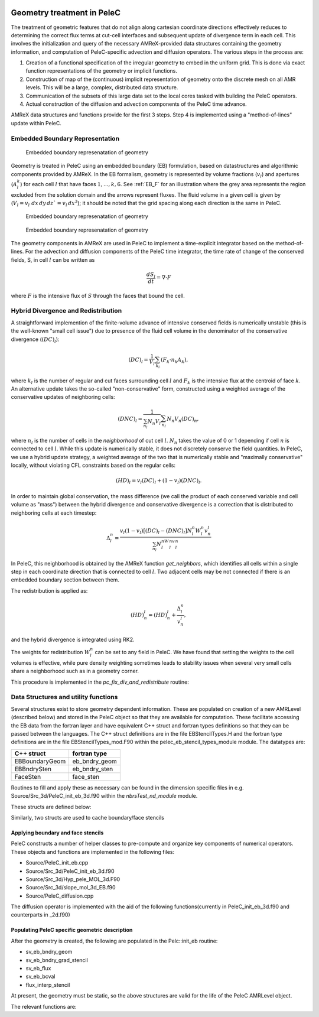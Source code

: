
 .. role:: cpp(code)
    :language: c++
 
 .. role:: fortran(code)
    :language: fortran

 .. _EB:
Geometry treatment in PeleC
===========================

The treatment of geometric features that do not align along cartesian coordinate directions effectively reduces to 
determining the correct flux terms at cut-cell interfaces and subsequent update of divergence term in each cell.
This involves the initialization and query of the necessary AMReX-provided data structures containing the 
geometry information, and computation of PeleC-specific advection and diffusion operators. The various steps in the 
process are:

1. Creation of a functional specification of the irregular geometry to embed in the uniform grid. This is done via exact 
   function representations of the geometry or implicit functions.
2. Construction of map of the (continuous) implicit representation of geometry onto the discrete mesh on all AMR levels.  
   This will be a large, complex, distributed data structure.
3. Communication of the subsets of this large data set to the local cores tasked with building the PeleC operators.
4. Actual construction of the diffusion and advection components of the PeleC time advance.

AMReX data structures and functions provide for the first 3 steps.  
Step 4 is implemented using a "method-of-lines" update within PeleC. 

Embedded Boundary Representation
--------------------------------

.. _eb_cell_fig1:

.. figure:: EB_sample.pdf
   :alt: EB Cell
   :width: 100

   Embedded boundary represenatation of geometry


Geometry is treated in PeleC using an embedded boundary (EB) formulation, based on datastructures and algorithmic components provided by AMReX.   In the EB formalism, geometry is represented by volume fractions (:math:`v_l`) 
and apertures (:math:`A_l^k`) for each cell :math:`l` that have faces :math:`1,...,k,6`. See :ref:`EB_F` for an illustration where the grey area represents the region excluded from the solution domain and the arrows represent fluxes. The fluid volume in a given cell is given by  
(:math:`V_l = v_l\,\,dx\,dy\,dz`=v_l\,dx^3`); it should be noted that the grid spacing along each direction is the same in PeleC.

.. _EB_F:

.. figure:: EB_F.png
   :alt: EB Cell
   :width: 100

   Embedded boundary represenatation of geometry

.. _EB_A:

.. figure:: EB_AVfrac.png
   :alt: EB Cell
   :width: 100

   Embedded boundary represenatation of geometry


The geometry components in AMReX are used in PeleC to implement a time-explicit integrator based on the method-of-lines.  For the advection and diffusion components of the PeleC time integrator, the time rate of change of the conserved fields, S, in cell :math:`l` can be written as 

.. math::
  \frac{dS_l}{dt} = \nabla \cdot F

where :math:`F` is the intensive flux of :math:`S` through the faces that bound the cell.

Hybrid Divergence and Redistribution
-------------------------------------

A straightforward implemention of the finite-volume advance of intensive conserved fields is numerically unstable (this is the well-known "small cell issue") due to presence of 
the fluid cell volume in the denominator of the conservative divergence (:math:`(DC)_l`):

.. math::
  (DC)_l = \frac{1}{V_l} \sum_{k_l} \left( F_k \cdot n_k A_k \right),

where :math:`k_l` is the number of regular and cut faces surrounding cell :math:`l` and :math:`F_k` is the intensive flux at the centroid of face :math:`k`.  An alternative update takes the so-called "non-conservative" form, constructed using a weighted average of the conservative updates of neighboring cells:

.. math::
  (DNC)_l = \frac{1}{\sum_{n_l}N_n V_l} \sum_{n_l}N_n V_n (DC)_n,

where :math:`n_l` is the number of cells in the `neighborhood` of cut cell :math:`l`. :math:`N_n` takes the value of 0 or 1 depending if cell :math:`n` is connected to cell :math:`l`. While this update is numerically stable, it does not discretely conserve the field quantities.  In PeleC, we use a hybrid update strategy, a weighted average of the two that is numerically stable and "maximally conservative" locally, without violating CFL constraints based on the regular cells:

.. math::
  (HD)_l = v_l(DC)_l + (1-v_l)(DNC)_l.

In order to maintain global conservation, the mass difference (we call the product of each conserved variable and cell volume as "mass") between the hybrid divergence and conservative divergence is a correction that is distributed to neighboring cells at each timestep:

.. math::
  \Delta_l^n = \frac{v_l(1-v_l)\left[(DC)_l - (DNC)_l\right]N_l^n W_l^n v_n^l}{\sum_{n_l}N_l^nW_l^nv_l^n}

In PeleC, this neighborhood is obtained by the AMReX function `get_neighbors`, which identifies all cells within a single step in each coordinate direction that is connected to cell :math:`l`. Two adjacent cells may be not connected if there is an embedded boundary section between them.

The redistribution is applied as:

.. math::
  (HD)_n^l = (HD)_n^l +  \frac{\Delta_l^n}{v_n^l},

and the hybrid divergence is integrated using RK2. 

The weights for redistribution :math:`W_l^n` can be set to any field in PeleC. We have found that setting the weights to the cell volumes is effective, while pure density weighting sometimes leads to stability issues when several very small cells share a neighborhood such as in a geometry corner.

This procedure is implemented in the `pc_fix_div_and_redistribute` routine:


.. f:function:: nbrsTest_nd_module/pc_fix_div_and_redistribute

    This performs four steps
        1. Recompute conservative divergence, DC, on cut cells...need DC in 2 grow cells for    final result
        2. Compute non-conservative and hybrid divergence, DNC and HD, and redistribution mass  dM in cut cells. We will need this in 1 grow cells (see below), so it depends on     having a conservative div in 2 grow cells
        3. Now that we finished computing HD and dM everywhere, it is safe to increment DC to   hold HD
        4. Redistribute dM - THIS REQUIRES THAT DC BE GOOD IN 1 GROW CELL

    This interpolates fluxes from face centers to the centroid of the uncovered part of the face 

    :p f0: Edge centered flux in x direction on x faces
    :p f1: Edge centered flux in y direction on y faces
    :p f2: Edge centered flux in z direction on z faces
    :p sv_ebg: Geometry information for cut cells
    :p ebflux: Flux through cut face
    :p DC: Divergence

.. f:function:: nbrsTest_nd_module/pc_apply_face_stencil
    This is used to apply a pre-filled stencil operation to face data.



Data Structures and utility functions
-------------------------------------

Several structures exist to store geometry dependent information. These are populated on creation of a new AMRLevel (described below) and stored in the PeleC object so that they are available for computation. These facilitate accessing the EB data from the fortran layer and have equivalent C++ struct and fortran types definitions so that they can be passed between the languages. The C++ struct definitions are in the file EBStencilTypes.H and the fortran type definitions are in the file EBStencilTypes_mod.F90 within the pelec_eb_stencil_types_module module. The datatypes are:

+----------------+----------------+
| C++ struct     | fortran type   |
+================+================+
| EBBoundaryGeom | eb_bndry_geom  |
+----------------+----------------+
| EBBndrySten    | eb_bndry_sten  |
+----------------+----------------+
| FaceSten       | face_sten      |
+----------------+----------------+

Routines to fill and apply these as necessary can be found in the dimension specific files in e.g. Source/Src_3d/PeleC_init_eb_3d.f90 within the `nbrsTest_nd_module` module.

These structs are defined below:


.. f:type:: pelec_eb_stencil_types_module/eb_bndry_geom

.. doxygenstruct:: EBBndryGeom
    :members:
    :undoc-members:

Similarly, two structs are used to cache boundary/face stencils


.. doxygenstruct:: EBBndrySten
    :members:
    :undoc-members:

.. f:type:: pelec_eb_stencil_types_module/eb_bndry_sten


.. doxygenstruct:: FaceSten
    :members:
    :undoc-members:
.. f:type:: pelec_eb_stencil_types_module/face_sten

Applying boundary and face stencils
~~~~~~~~~~~~~~~~~~~~~~~~~~~~~~~~~~~

PeleC constructs a number of helper classes to pre-compute and organize key components of numerical operators. These objects and functions are implemented in the following files:

* Source/PeleC_init_eb.cpp
* Source/Src_3d/PeleC_init_eb_3d.f90
* Source/Src_3d/Hyp_pele_MOL_3d.F90
* Source/Src_3d/slope_mol_3d_EB.f90
* Source/PeleC_diffusion.cpp


.. f:function:: nbrsTest_nd_module/pc_compute_tangential_vel_derivs_eb


The diffusion operator is implemented with the aid of the following functions(currently in PeleC_init_eb_3d.f90 and counterparts in _2d.f90)

.. f:function:: nbrsTest_nd_module/pc_fill_bndry_grad_stencil

.. f:function:: nbrsTest_nd_module/pc_apply_eb_boundry_flux_stencil

.. f:function:: nbrsTest_nd_module/pc_fill_bndry_grad_stencil




Populating PeleC specific geometric description
~~~~~~~~~~~~~~~~~~~~~~~~~~~~~~~~~~~~~~~~~~~~~~~

After the geometry is created, the following are populated in the Pelc::init_eb routine:

* sv_eb_bndry_geom
* sv_eb_bndry_grad_stencil
* sv_eb_flux 
* sv_eb_bcval 
* flux_interp_stencil

At present, the geometry must be static, so the above structures are valid for the life of the PeleC AMRLevel object. 

The relevant functions are:


.. doxygenfunction:: PeleC::init_eb


.. doxygenfunction:: PeleC::initialize_eb_structs




